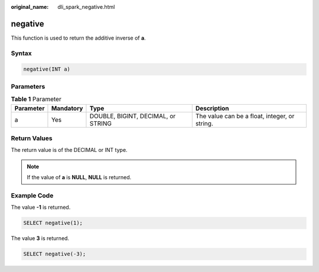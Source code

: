 :original_name: dli_spark_negative.html

.. _dli_spark_negative:

negative
========

This function is used to return the additive inverse of **a**.

Syntax
------

.. code-block::

   negative(INT a)

Parameters
----------

.. table:: **Table 1** Parameter

   +-----------+-----------+------------------------------------+-----------------------------------------------+
   | Parameter | Mandatory | Type                               | Description                                   |
   +===========+===========+====================================+===============================================+
   | a         | Yes       | DOUBLE, BIGINT, DECIMAL, or STRING | The value can be a float, integer, or string. |
   +-----------+-----------+------------------------------------+-----------------------------------------------+

Return Values
-------------

The return value is of the DECIMAL or INT type.

.. note::

   If the value of **a** is **NULL**, **NULL** is returned.

Example Code
------------

The value **-1** is returned.

.. code-block::

   SELECT negative(1);

The value **3** is returned.

.. code-block::

   SELECT negative(-3);
